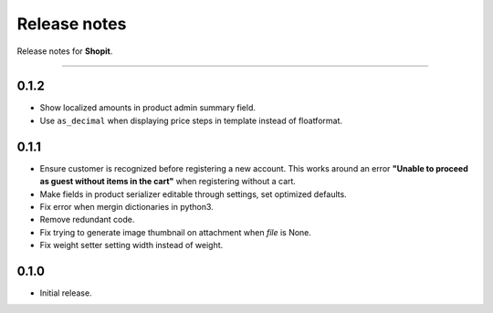 Release notes
#############

Release notes for **Shopit**.

----

0.1.2
=====

* Show localized amounts in product admin summary field.
* Use ``as_decimal`` when displaying price steps in template instead of floatformat.


0.1.1
=====

* Ensure customer is recognized before registering a new account. This works around an error
  **"Unable to proceed as guest without items in the cart"** when registering without a cart.
* Make fields in product serializer editable through settings, set optimized defaults.
* Fix error when mergin dictionaries in python3.
* Remove redundant code.
* Fix trying to generate image thumbnail on attachment when `file` is None.
* Fix weight setter setting width instead of weight.

0.1.0
=====

* Initial release.
